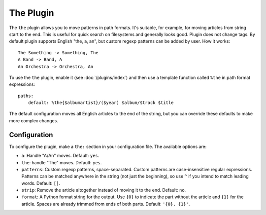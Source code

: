 The Plugin
==========

The ``the`` plugin allows you to move patterns in path formats. It's suitable,
for example, for moving articles from string start to the end. This is useful
for quick search on filesystems and generally looks good. Plugin does not
change tags. By default plugin supports English "the, a, an", but custom
regexp patterns can be added by user. How it works::

    The Something -> Something, The
    A Band -> Band, A
    An Orchestra -> Orchestra, An

To use the ``the`` plugin, enable it (see :doc:`/plugins/index`) and then use
a template function called ``%the`` in path format expressions::

    paths:
        default: %the{$albumartist}/($year) $album/$track $title

The default configuration moves all English articles to the end of the string,
but you can override these defaults to make more complex changes.

Configuration
-------------

To configure the plugin, make a ``the:`` section in your
configuration file. The available options are:

- ``a``: Handle "A/An" moves.
  Default: ``yes``.
- ``the``: handle "The" moves.
  Default: ``yes``.
- ``patterns``: Custom regexp patterns, space-separated. Custom patterns are
  case-insensitive regular expressions. Patterns can be matched anywhere in the
  string (not just the beginning), so use ``^`` if you intend to match leading
  words.
  Default: ``[]``.
- ``strip``: Remove the article altogether instead of moving it to the end.
  Default: ``no``.
- ``format``: A Python format string for the output. Use ``{0}`` to indicate
  the part without the article and ``{1}`` for the article.
  Spaces are already trimmed from ends of both parts.
  Default: ``'{0}, {1}'``.
